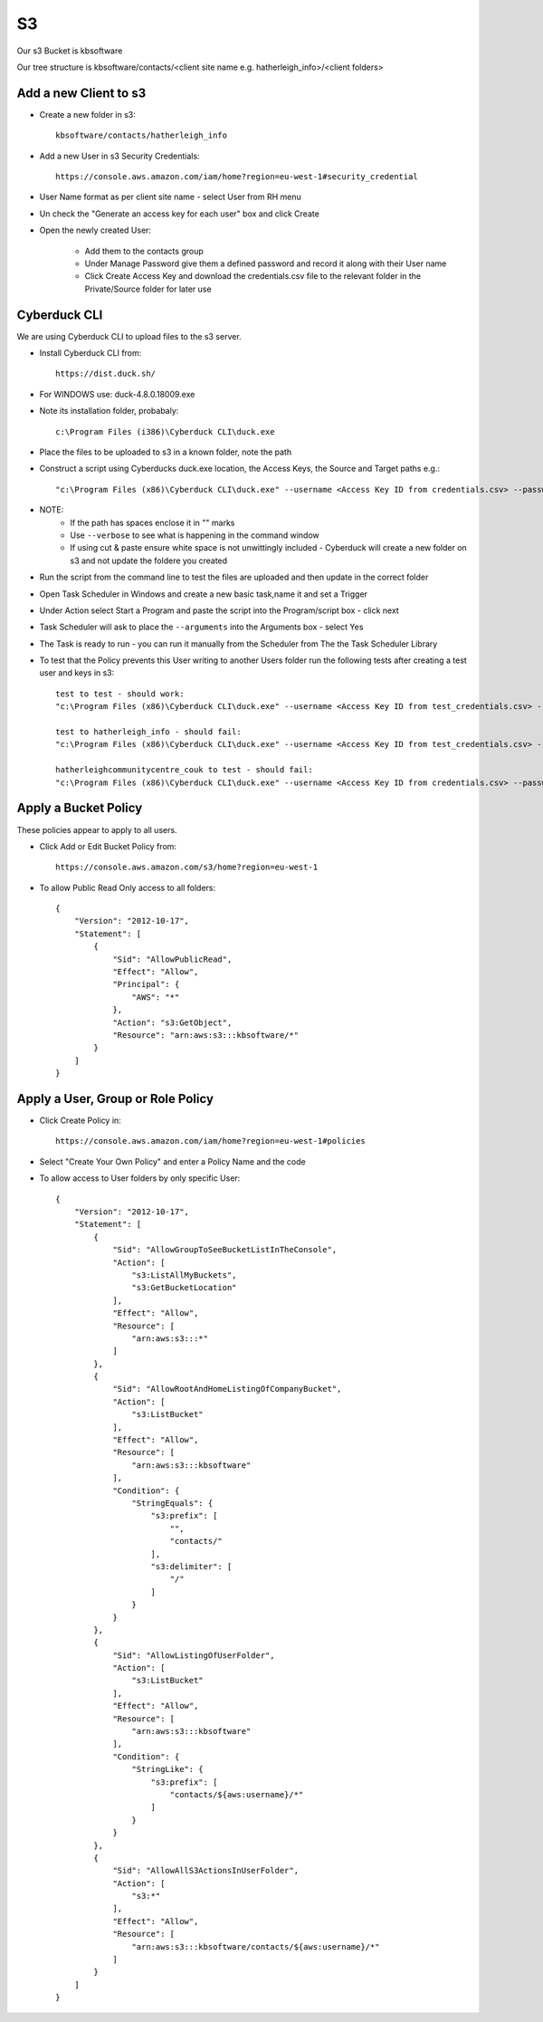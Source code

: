S3
**

Our s3 Bucket is kbsoftware

Our tree structure is kbsoftware/contacts/<client site name e.g. hatherleigh_info>/<client folders>

Add a new Client to s3
======================
* Create a new folder in s3::

    kbsoftware/contacts/hatherleigh_info

* Add a new User in s3 Security Credentials::

    https://console.aws.amazon.com/iam/home?region=eu-west-1#security_credential

* User Name format as per client site name - select User from RH menu
* Un check the "Generate an access key for each user" box and click Create
* Open the newly created User:
    
    * Add them to the contacts group
    * Under Manage Password give them a defined password and record it along with their User name
    * Click Create Access Key and download the credentials.csv file to the relevant folder in the Private/Source folder for later use

Cyberduck CLI
=============
We are using Cyberduck CLI to upload files to the s3 server.

* Install Cyberduck CLI from::

    https://dist.duck.sh/

* For WINDOWS use: duck-4.8.0.18009.exe

* Note its installation folder, probabaly::

    c:\Program Files (i386)\Cyberduck CLI\duck.exe

* Place the files to be uploaded to s3 in a known folder, note the path
* Construct a script using Cyberducks duck.exe location, the Access Keys, the Source and Target paths e.g.::

    "c:\Program Files (x86)\Cyberduck CLI\duck.exe" --username <Access Key ID from credentials.csv> --password <Secret Access Key from credentials.csv> --upload s3://kbsoftware/contacts/hatherleigh_info/<client folder>/ c:/Users/<user>/repo/wip/hatherleigh_info/ --existing overwrite

* NOTE:
    * If the path has spaces enclose it in "" marks
    * Use ``--verbose`` to see what is happening in the command window
    * If using cut & paste ensure white space is not unwittingly included - Cyberduck will create a new folder on s3 and not update the foldere you created
* Run the script from the command line to test the files are uploaded and then update in the correct folder
* Open Task Scheduler in Windows and create a new basic task,name it and set a Trigger
* Under Action select Start a Program and paste the script into the Program/script box - click next
* Task Scheduler will ask to place the ``--arguments`` into the Arguments box - select Yes
* The Task is ready to run - you can run it manually from the Scheduler from The the Task Scheduler Library
* To test that the Policy prevents this User writing to another Users folder run the following tests after creating a test user and keys in s3::

    test to test - should work:
    "c:\Program Files (x86)\Cyberduck CLI\duck.exe" --username <Access Key ID from test_credentials.csv> --password <Secret Access Key from test_credentials.csv> --upload s3://kbsoftware/contacts/test/ c:/Users/<user>/repo/wip/hatherleigh_info/ --existing overwrite

    test to hatherleigh_info - should fail:
    "c:\Program Files (x86)\Cyberduck CLI\duck.exe" --username <Access Key ID from test_credentials.csv> --password <Secret Access Key from test_credentials.csv> --upload s3://kbsoftware/contacts/hatherleigh_info/<client folder>/ c:/Users/<user>/repo/wip/hatherleigh_info/ --existing overwrite

    hatherleighcommunitycentre_couk to test - should fail:
    "c:\Program Files (x86)\Cyberduck CLI\duck.exe" --username <Access Key ID from credentials.csv> --password <Secret Access Key from credentials.csv> --upload s3://kbsoftware/contacts/test/ c:/Users/<user>/repo/wip/hatherleigh_info/ --existing overwrite

Apply a Bucket Policy
=====================
These policies appear to apply to all users.

* Click Add or Edit Bucket Policy from::

    https://console.aws.amazon.com/s3/home?region=eu-west-1

* To allow Public Read Only access to all folders::

    {
        "Version": "2012-10-17",
        "Statement": [
            {
                "Sid": "AllowPublicRead",
                "Effect": "Allow",
                "Principal": {
                    "AWS": "*"
                },
                "Action": "s3:GetObject",
                "Resource": "arn:aws:s3:::kbsoftware/*"
            }
        ]
    }

Apply a User, Group or Role Policy
==================================
* Click Create Policy in::

    https://console.aws.amazon.com/iam/home?region=eu-west-1#policies

* Select "Create Your Own Policy" and enter a Policy Name and the code
* To allow access to User folders by only specific User::

    {
        "Version": "2012-10-17",
        "Statement": [
            {
                "Sid": "AllowGroupToSeeBucketListInTheConsole",
                "Action": [
                    "s3:ListAllMyBuckets",
                    "s3:GetBucketLocation"
                ],
                "Effect": "Allow",
                "Resource": [
                    "arn:aws:s3:::*"
                ]
            },
            {
                "Sid": "AllowRootAndHomeListingOfCompanyBucket",
                "Action": [
                    "s3:ListBucket"
                ],
                "Effect": "Allow",
                "Resource": [
                    "arn:aws:s3:::kbsoftware"
                ],
                "Condition": {
                    "StringEquals": {
                        "s3:prefix": [
                            "",
                            "contacts/"
                        ],
                        "s3:delimiter": [
                            "/"
                        ]
                    }
                }
            },
            {
                "Sid": "AllowListingOfUserFolder",
                "Action": [
                    "s3:ListBucket"
                ],
                "Effect": "Allow",
                "Resource": [
                    "arn:aws:s3:::kbsoftware"
                ],
                "Condition": {
                    "StringLike": {
                        "s3:prefix": [
                            "contacts/${aws:username}/*"
                        ]
                    }
                }
            },
            {
                "Sid": "AllowAllS3ActionsInUserFolder",
                "Action": [
                    "s3:*"
                ],
                "Effect": "Allow",
                "Resource": [
                    "arn:aws:s3:::kbsoftware/contacts/${aws:username}/*"
                ]
            }
        ]
    }